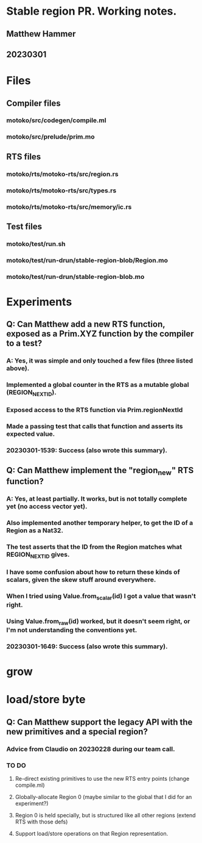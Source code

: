 * Stable region PR. Working notes.
** Matthew Hammer
** 20230301


* Files

** Compiler files

*** motoko/src/codegen/compile.ml
*** motoko/src/prelude/prim.mo

** RTS files

*** motoko/rts/motoko-rts/src/region.rs
*** motoko/rts/motoko-rts/src/types.rs
*** motoko/rts/motoko-rts/src/memory/ic.rs

** Test files

*** motoko/test/run.sh
*** motoko/test/run-drun/stable-region-blob/Region.mo
*** motoko/test/run-drun/stable-region-blob.mo

* Experiments

** Q: Can Matthew add a new RTS function, exposed as a Prim.XYZ function by the compiler to a test?
*** A: Yes, it was simple and only touched a few files (three listed above).
*** Implemented a global counter in the RTS as a mutable global (REGION_NEXT_ID).
*** Exposed access to the RTS function via Prim.regionNextId
*** Made a passing test that calls that function and asserts its expected value.
*** 20230301-1539: Success (also wrote this summary).


** Q: Can Matthew implement the "region_new" RTS function?
*** A: Yes, at least partially.  It works, but is not totally complete yet (no access vector yet).
*** Also implemented another temporary helper, to get the ID of a Region as a Nat32.
*** The test asserts that the ID from the Region matches what REGION_NEXT_ID gives.
*** I have some confusion about how to return these kinds of scalars, given the skew stuff around everywhere.
*** When I tried using Value.from_scalar(id) I got a value that wasn't right.
*** Using Value.from_raw(id) worked, but it doesn't seem right, or I'm not understanding the conventions yet.
*** 20230301-1649: Success (also wrote this summary).

* grow
* load/store byte

** Q: Can Matthew support the legacy API with the new primitives and a special region?
*** Advice from Claudio on 20230228 during our team call.
*** TO DO
**** Re-direct existing primitives to use the new RTS entry points (change compile.ml)
**** Globally-allocate Region 0 (maybe similar to the global that I did for an experiment?)
**** Region 0 is held specially, but is structured like all other regions (extend RTS with those defs)
**** Support load/store operations on that Region representation.

